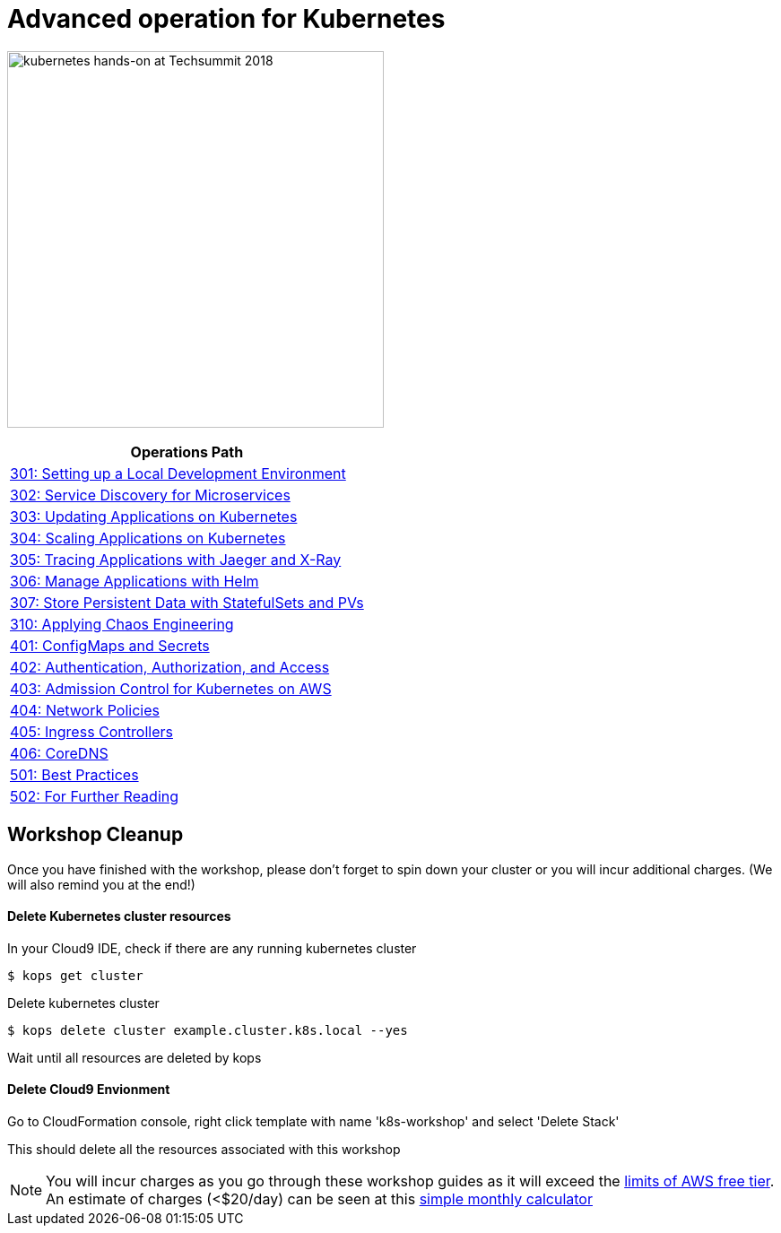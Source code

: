 = Advanced operation for Kubernetes
:icons:
:linkattrs:
:imagesdir: ../imgs

image:TechSummitMacau_white_Logo.png[alt="kubernetes hands-on at Techsummit 2018", align="left",width=420]

:frame: none
:grid: none
:valign: top
:halign: center

[cols="1*^",grid="cols",options="header"]
|=====
|anchor:Lab6[Operations Path]Operations Path
|link:./301-local-development[301: Setting up a Local Development Environment]
|link:./302-app-discovery[302: Service Discovery for Microservices]
|link:./303-app-update[303: Updating Applications on Kubernetes]
|link:./304-app-scaling[304: Scaling Applications on Kubernetes]
|link:./305-app-tracing-with-jaeger-and-x-ray[305: Tracing Applications with Jaeger and X-Ray]
|link:./306-app-management-with-helm[306: Manage Applications with Helm]
|link:./307-statefulsets-and-pvs[307: Store Persistent Data with StatefulSets and PVs]
|link:./310-chaos-engineering[310: Applying Chaos Engineering]
|link:./401-configmaps-and-secrets[401: ConfigMaps and Secrets]
|link:./402-authentication-and-authorization[402: Authentication, Authorization, and Access]
|link:./403-admission-policy[403: Admission Control for Kubernetes on AWS]
|link:./404-network-policies[404: Network Policies]
|link:./405-ingress-controllers[405: Ingress Controllers]
|link:./406-coredns[406: CoreDNS]
|link:./501-k8s-best-practices[501: Best Practices]
|link:./502-for-further-reading[502: For Further Reading]
|=====

== Workshop Cleanup

Once you have finished with the workshop, please don't forget to spin down your cluster or you will incur additional charges.
(We will also remind you at the end!)

==== Delete Kubernetes cluster resources

In your Cloud9 IDE, check if there are any running kubernetes cluster

   $ kops get cluster

Delete kubernetes cluster

   $ kops delete cluster example.cluster.k8s.local --yes

Wait until all resources are deleted by kops

==== Delete Cloud9 Envionment

Go to CloudFormation console, right click template with name 'k8s-workshop' and select 'Delete Stack'

This should delete all the resources associated with this workshop

NOTE: You will incur charges as you go through these workshop guides as it will exceed the link:http://docs.aws.amazon.com/awsaccountbilling/latest/aboutv2/free-tier-limits.html[limits of AWS free tier]. An estimate of charges (<$20/day) can be seen at this link:https://calculator.s3.amazonaws.com/index.html#r=FRA&s=EC2&key=calc-E6DBD6F1-C45D-4827-93F8-D9B18C5994B0[simple monthly calculator]
